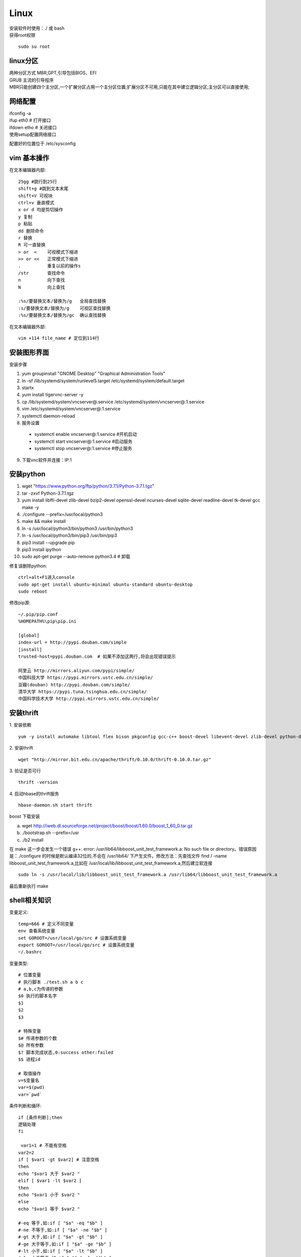 Linux 
==========

|  安装软件时使用：./ 或 bash
|  获得root权限
::

 sudo su root

linux分区
--------------------
| 两种分区方式 MBR,GPT,引导包括BIOS、EFI
| GRUB 主流的引导程序
| MBR只能创建四个主分区,一个扩展分区占用一个主分区位置;扩展分区不可用,只能在其中建立逻辑分区;主分区可以直接使用;

网络配置
-------------------

| ifconfig -a
| ifup eth0 # 打开接口
| ifdown etho # 关闭接口
| 使用setup配置网络接口

配置好的位置位于 /etc/sysconfig





vim 基本操作
---------------
在文本编辑器内部::

 25gg #跳行到25行 
 shift+g #跳到文本末尾
 shift+V 可视块
 ctrl+v 垂直模式
 x or d 均是剪切操作
 y 复制
 p 粘贴
 dd 删除命令
 r 替换
 R 可一直替换
 > or  <    可视模式下缩进
 >> or <<   正常模式下缩进
 .          重复以前的操作s
 /str       查找命令
 n          向下查找
 N          向上查找

 :%s/要替换文本/替换为/g   全局查找替换
 :s/要替换文本/替换为/g    可视区查找替换
 :%s/要替换文本/替换为/gc  确认查找替换

在文本编辑器外部::

 vim +114 file_name # 定位到114行



安装图形界面
-----------------

安装步骤

1.  yum groupinstall "GNOME Desktop" "Graphical Administration Tools"
2.  ln -sf /lib/systemd/system/runlevel5.target /etc/systemd/system/default.target 
3.  startx
4.  yum install tigervnc-server -y
5.  cp /lib/systemd/system/vncserver@.service /etc/systemd/system/vncserver@:1.service
6.  vim /etc/systemd/system/vncserver@:1.service
7.  systemctl daemon-reload
8.  服务设置

 - systemctl enable vncserver@:1.service  #开机启动
 - systemctl start vncserver@:1.service   #启动服务
 -  systemctl stop vncserver@:1.service   #停止服务

9. 下载vnc软件并连接：IP:1


安装python
-----------------

1.  wget "https://www.python.org/ftp/python/3.7.1/Python-3.7.1.tgz"
2.  tar -zxvf Python-3.7.1.tgz 
3.  yum install libffi-devel zlib-devel bzip2-devel openssl-devel ncurses-devel sqlite-devel readline-devel tk-devel gcc make -y
4.  ./configure --prefix=/usr/local/python3
5.  make && make install
6.  ln -s /usr/local/python3/bin/python3 /usr/bin/python3
7.  ln -s /usr/local/python3/bin/pip3 /usr/bin/pip3
8.  pip3 install --upgrade pip
9.  pip3 install ipython
10. sudo apt-get purge --auto-remove python3.4 # 卸载


修复误删除python::

 ctrl+alt+F1进入console 
 sudo apt-get install ubuntu-minimal ubuntu-standard ubuntu-desktop 
 sudo reboot

修改pip源::

 ~/.pip/pip.conf
 %HOMEPATH%\pip\pip.ini

 [global]
 index-url = http://pypi.douban.com/simple
 [install]
 trusted-host=pypi.douban.com  # 如果不添加这两行,将会出现错误提示

 阿里云 http://mirrors.aliyun.com/pypi/simple/
 中国科技大学 https://pypi.mirrors.ustc.edu.cn/simple/ 
 豆瓣(douban) http://pypi.douban.com/simple/ 
 清华大学 https://pypi.tuna.tsinghua.edu.cn/simple/
 中国科学技术大学 http://pypi.mirrors.ustc.edu.cn/simple/


安装thrift
------------------------------

1. 安装依赖
::
 
 yum -y install automake libtool flex bison pkgconfig gcc-c++ boost-devel libevent-devel zlib-devel python-devel ruby-devel openssl-devel

2. 安装thrift
::
 
 wget "http://mirror.bit.edu.cn/apache/thrift/0.10.0/thrift-0.10.0.tar.gz"

3. 验证是否可行
::

 thrift -version

4. 启动hbase的thrift服务
::
 
 hbase-daemon.sh start thrift

|  boost 下载安装

a. wget http://iweb.dl.sourceforge.net/project/boost/boost/1.60.0/boost_1_60_0.tar.gz
b. ./bootstrap.sh --prefix=/usr
c. ./b2 install 

|  在 make 这一步会发生一个错误 g++: error: /usr/lib64/libboost_unit_test_framework.a: No such file or directory。错误原因是：./configure 的时候是默认编译32位的,不会在 /usr/lib64/ 下产生文件。修改方法：先查找文件 find / -name libboost_unit_test_framework.a,比如在 /usr/local/lib/libboost_unit_test_framework.a,然后建立软连接
::

 sudo ln -s /usr/local/lib/libboost_unit_test_framework.a /usr/lib64/libboost_unit_test_framework.a

| 最后重新执行 make

shell相关知识
---------------------------

变量定义::
 
 temp=666 # 定义不同变量
 env 查看系统变量
 set GOROOT=/usr/local/go/src # 设置系统变量
 export GOROOT=/usr/local/go/src # 设置系统变量
 ~/.bashrc

变量类型::
 
 # 位置变量
 # 执行脚本 ./test.sh a b c 
 # a,b,c为传递的参数
 $0 执行的脚本名字
 $1
 $2
 $3

 # 特殊变量
 $# 传递参数的个数
 $@ 所有参数
 $? 脚本完成状态,0:success other:failed
 $$ 进程id

 # 取值操作
 v=$变量名
 var=$(pwd)
 var=`pwd`

条件判断和循环::

 if [条件判断];then
 逻辑处理
 fi

  var1=1 # 不能有空格
 var2=2
 if [ $var1 -gt $var2] # 注意空格
 then
 echo "$var1 大于 $var2 "
 elif [ $var1 -lt $var2 ]
 then
 echo "$var1 小于 $var2 "
 else
 echo "$var1 等于 $var2 "

 #-eq 等于,如:if [ "$a" -eq "$b" ] 
 #-ne 不等于,如:if [ "$a" -ne "$b" ] 
 #-gt 大于,如:if [ "$a" -gt "$b" ] 
 #-ge 大于等于,如:if [ "$a" -ge "$b" ] 
 #-lt 小于,如:if [ "$a" -lt "$b" ] 
 #-le 小于等于,如:if [ "$a" -le "$b" ] 
 #<   小于(需要双括号),如:(("$a" < "$b")) 
 #<=  小于等于(需要双括号),如:(("$a" <= "$b")) 
 #>   大于(需要双括号),如:(("$a" > "$b")) 
 #>=  大于等于(需要双括号),如:(("$a" >= "$b"))

 list=`ls`
 for var in $list;do
  echo "$var"
 done

 funcName(){
 函数体(逻辑循环判断)
 }
 funcName $1 传参


linux 时间处理
-----------------------
::
 
 date +%F # full date; same as %Y-%m-%d
 date +%j # day of year (001..366)
 date +%m # month (01..12)
 date +%d # day of month (e.g., 01)

 date --date="2019-09-01 1:1:1" # 自定义时间字符串

crontab
----------------------

at 的排程编辑
::

 # at 是仅执行一次的工作
 at now + 5 minutes
 at>echo "hello" > /root/test.txt
 ctrl+d # 按下ctrl+d结束编辑
 atq # 查询排程与 at -l 功能相同
 atrm # 删除创建的排程与 at -d 功能相同

1. crontab -e # 进入编辑排程,可增加、删除某个排程


 - *(星号)      代表任何时刻都接受的意思！举例来说,范例一内那个日、月、周都是 * , 就代表着『不论何月、何 日的礼拜几的 12:00 都执行后续指令』的意思！   

 - ,(逗号)      代表分隔时段的意思。举例来说,如果要下达的工作是 3:00 与 6:00 时,就会是:0 3,6 * * * command 时间参数还是有五栏,不过第二栏是 3,6, 代表 3 与 6 都适用                                                   

 - -(减号)      代表一段时间范围内,举例来说, 8 点到 12 点之间的每小时的 20 分都进行一项工作, 20 8-12 * * * command 仔细看到第二栏变成 8-12  代表 8,9,10,11,12 都适用的意思！                                           

 - /n(斜线)     n 代表数字,亦即是『每隔 n 单位间隔』的意思,例如每五分钟进行一次,则：*/5 * * * * command 很简单吧！用 * 与 /5 来搭配

| 0   12  *   *   *  mail -s "at 12:00" dmtsai < /home/dmtsai/.bashrc 


2. 系统的配置文件： /etc/crontab, /etc/cron.d/* 
  
|   在/etc/crontab 可是一个『文本』,你可以 root 的身份编辑这个文件,例子如下图
 
 .. image:: crontab1.PNG 
  :height: 500px
  :width: 1000 px
  :scale: 50 %
  :alt: alternate text
  :align: center


samba
------------

|  windows访问samba共享输入正确的密码时提示密码不正确,问题原因是网络安全：LAN管理器身份验证级别问题

1. 本地安全策略,本地策略-安全选项,需要修改成默认的值的修改方式:查找注册表浏览到 HKEY_LOCAL_MACHINE\SYSTEM\CurrentControlSet\Control\LSA,直接删除 LMCompatibilityLevel 键。确定删除后。
2. 运行secpol.msc命令。打开本地安全策略。
3. 查看 网络安全:LAN管理器身份验证级别,安全设置已经变为默认“没有定义”
修改后发现输入账户密码就可以直接访问了
::

 yum install -y samba # 安装samba
 service smb start # 启动服务
 testparm # 测试共享配置是否正确
 smbpasswd -a root # 增加用户


FTP
-------------
::

 yum install -y vsftpd # 安装vsftpd
 /etc/vsftpd # 文件的保存位置
 /etc/vsftpd/ftpusers # 黑名单
 service vsftpd start # 启动服务


